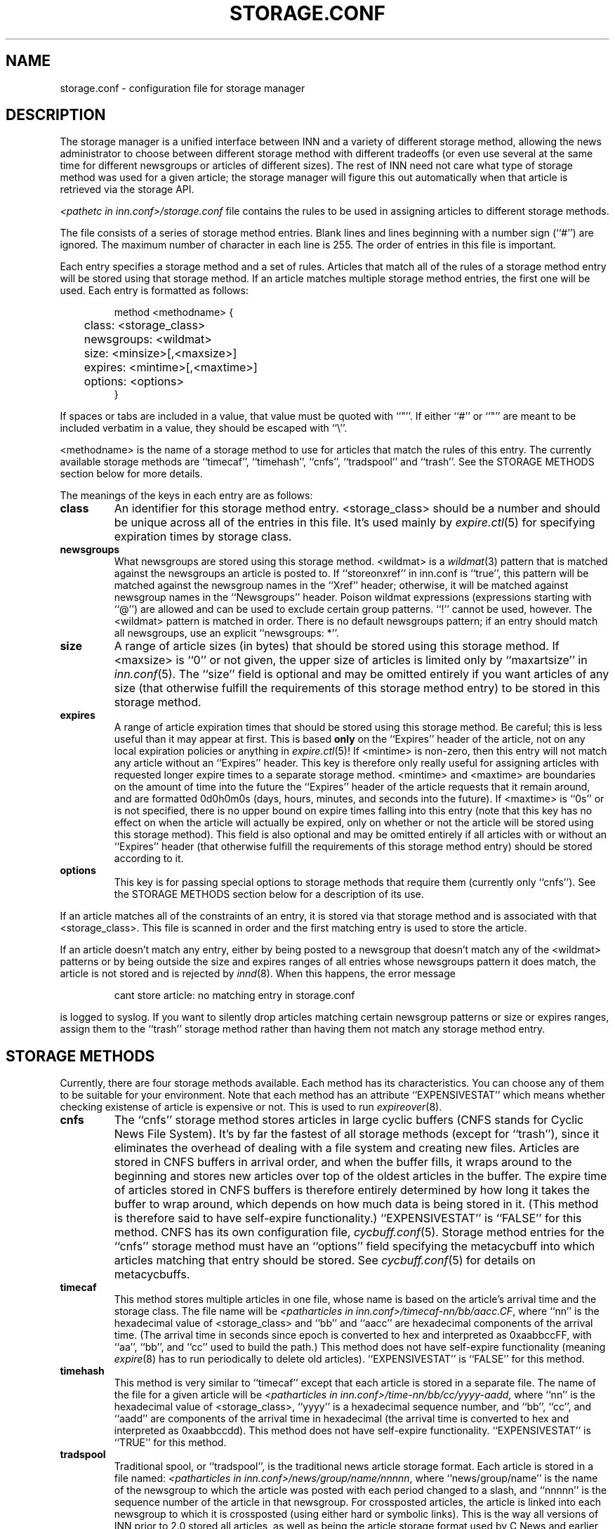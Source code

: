 .\" $Revision$
.TH STORAGE.CONF 5
.SH NAME
storage.conf \- configuration file for storage manager
.SH DESCRIPTION
The storage manager is a
unified interface between INN and a variety of different storage method,
allowing the news administrator to choose between different storage method
with different tradeoffs (or even use several at the same time for
different newsgroups or articles of different sizes).  The rest of INN
need not care what type of storage method was used for a given article;
the storage manager will figure this out automatically when that article
is retrieved via the storage API.
.PP
.I <pathetc in inn.conf>/storage.conf
file contains the rules to be used in assigning
articles to different storage methods.
.PP
The file consists of a series of storage method entries.
Blank lines and lines beginning with a number sign (``#'') are ignored.
The maximum number of character in each line is 255.
The order of entries in this file is important.
.PP
Each entry specifies a storage method and a set of rules.  Articles that
match all of the rules of a storage method entry will be stored using that
storage method.  If an article matches multiple storage method entries,
the first one will be used.  Each entry is formatted as follows:
.RS
.nf

method <methodname> {
	class: <storage_class>
	newsgroups: <wildmat>
	size: <minsize>[,<maxsize>]
	expires: <mintime>[,<maxtime>]
	options: <options>
}

.fi
.RE
If spaces or tabs are included in a value, that value must be quoted
with ``"''.
If either ``#'' or ``"'' are meant to be included verbatim in a value,
they should be escaped with ``\\''.
.PP
<methodname> is the name of a storage method to use for articles that
match the rules of this entry.  The currently available storage methods
are 
\&``timecaf'', ``timehash'', ``cnfs'', ``tradspool'' and ``trash''.
See the STORAGE METHODS section below for more details.
.PP
The meanings of the keys in each entry are as follows:
.TP
.B class
An identifier for this storage method entry.  <storage_class> should be a
number and should be unique across all of the entries in this file.  It's
used mainly by
.IR expire.ctl (5)
for specifying expiration times by storage class.
.TP
.B newsgroups
What newsgroups are stored using this storage method.  <wildmat> is a
.IR wildmat (3)
pattern that is matched against the newsgroups an article is posted to.
If ``storeonxref'' in inn.conf is ``true'', this pattern will be matched
against the newsgroup names in the ``Xref'' header; otherwise, it will be
matched against newsgroup names in the ``Newsgroups'' header.  Poison
wildmat expressions (expressions starting with ``@'') are allowed and can
be used to exclude certain group patterns.  ``!'' cannot be used, however.
The <wildmat> pattern is matched in order.  There is no default newsgroups
pattern; if an entry should match all newsgroups, use an explicit
\&``newsgroups: *''.
.TP
.B size
A range of article sizes (in bytes) that should be stored using this
storage method.
If <maxsize> is ``0'' or not given, the upper size of articles is limited
only by ``maxartsize'' in
.IR inn.conf (5).
The ``size'' field is optional and may be omitted entirely if you want
articles of any size (that otherwise fulfill the requirements of this
storage method entry) to be stored in this storage method.
.TP
.B expires
A range of article expiration times that should be stored using this
storage method.  Be careful; this is less useful than it may appear at
first.  This is based
.B only
on the ``Expires'' header of the article, not on any local expiration
policies or anything in
.IR expire.ctl (5)!
If <mintime> is non-zero, then this entry will not match any article
without an ``Expires'' header.  This key is therefore only really useful
for assigning articles with requested longer expire times to a separate
storage method.  <mintime> and <maxtime> are boundaries on the amount of
time into the future the ``Expires'' header of the article requests that
it remain around, and are formatted 0d0h0m0s (days, hours, minutes, and
seconds into the future).  If <maxtime> is ``0s'' or is not specified,
there is no upper bound on expire times falling into this entry (note that
this key has no effect on when the article will actually be expired, only
on whether or not the article will be stored using this storage method).
This field is also optional and may be omitted entirely if all articles
with or without an ``Expires'' header (that otherwise fulfill the
requirements of this storage method entry) should be stored according to
it.
.TP
.B options
This key is for passing special options to storage methods that require
them (currently only ``cnfs'').  See the STORAGE METHODS section below for
a description of its use.
.PP
If an article matches all of the constraints of an entry, it is stored via
that storage method and is associated with that <storage_class>.  This
file is scanned in order and the first matching entry is used to store the
article.
.PP
If an article doesn't match any entry, either by being posted to a
newsgroup that doesn't match any of the <wildmat> patterns or by being
outside the size and expires ranges of all entries whose newsgroups
pattern it does match, the article is not stored and is rejected by
.IR innd (8).
When this happens, the error message
.RS
.nf

cant store article: no matching entry in storage.conf

.fi
.RE
is logged to syslog.  If you want to silently drop articles matching
certain newsgroup patterns or size or expires ranges, assign them to the
\&``trash'' storage method rather than having them not match any storage
method entry.
.SH STORAGE METHODS
Currently, there are four storage methods available.  Each method has its
characteristics.  You can choose any of them to be suitable for your
environment.  Note that each method has an attribute ``EXPENSIVESTAT'' which
means whether checking existense of article is expensive or not.  This is used
to run
.IR expireover (8).
.TP
.B cnfs
The ``cnfs'' storage method stores articles in large cyclic buffers (CNFS
stands for Cyclic News File System).  It's by far the fastest of all
storage methods (except for ``trash''), since it eliminates the overhead
of dealing with a file system and creating new files.  Articles are stored
in CNFS buffers in arrival order, and when the buffer fills, it wraps
around to the beginning and stores new articles over top of the oldest
articles in the buffer.  The expire time of articles stored in CNFS
buffers is therefore entirely determined by how long it takes the buffer
to wrap around, which depends on how much data is being stored in it.
(This method is therefore said to have self-expire functionality.)
\&``EXPENSIVESTAT'' is ``FALSE'' for this method.
CNFS has its own configuration file,
.IR cycbuff.conf (5).
Storage method entries for the ``cnfs'' storage method must have an
\&``options'' field specifying the metacycbuff into which articles matching
that entry should be stored.  See
.IR cycbuff.conf (5)
for details on metacycbuffs.
.TP
.B timecaf
This method stores multiple articles in one file, whose name is based on
the article's arrival time and the storage class.  The file name will be
.IR <patharticles\ in\ inn.conf>/timecaf-nn/bb/aacc.CF ,
where ``nn'' is the hexadecimal value of <storage_class> and ``bb'' and
\&``aacc'' are hexadecimal components of the arrival time.  (The arrival
time in seconds since epoch is converted to hex and interpreted as
0xaabbccFF, with ``aa'', ``bb'', and ``cc'' used to build the path.)  This
method does not have self-expire functionality (meaning
.IR expire (8)
has to run periodically to delete old articles).
\&``EXPENSIVESTAT'' is ``FALSE'' for this method.
.TP
.B timehash
This method is very similar to ``timecaf'' except that each article is
stored in a separate file.  The name of the file for a given article will
be
.IR <patharticles\ in\ inn.conf>/time-nn/bb/cc/yyyy-aadd ,
where ``nn'' is the hexadecimal value of <storage_class>, ``yyyy'' is a
hexadecimal sequence number, and ``bb'', ``cc'', and ``aadd'' are
components of the arrival time in hexadecimal (the arrival time is
converted to hex and interpreted as 0xaabbccdd).  This method does not
have self-expire functionality.
\&``EXPENSIVESTAT'' is ``TRUE'' for this method.
.TP
.B tradspool
Traditional spool, or ``tradspool'', is the traditional news article
storage format.  Each article is stored in a file named:
.IR <patharticles\ in\ inn.conf>/news/group/name/nnnnn ,
where ``news/group/name'' is the name of the newsgroup to which the
article was posted with each period changed to a slash, and ``nnnnn'' is
the sequence number of the article in that newsgroup.  For crossposted
articles, the article is linked into each newsgroup to which it is
crossposted (using either hard or symbolic links).  This is the way all
versions of INN prior to 2.0 stored all articles, as well as being the
article storage format used by C News and earlier news systems.
This method does not have self-expire functionality.
\&``EXPENSIVESTAT'' is ``TRUE'' for this method.
.TP
.B trash
This method silently discards all articles stored in it.  Its only real
uses are for testing and for silently discarding articles matching a
particular storage method entry (for whatever reason).  Articles stored in
this method take up no disk space and can never be retrieved, so this
method has self-expire functionality of a sort.
\&``EXPENSIVESTAT'' is ``FALSE'' for this method.
.SH EXAMPLE
The following sample storage.conf file would store all articles posted to
alt.binaries.* in the ``BINARIES'' CNFS metacycbuff, all articles over
roughly 50KB in any other hierarchy in the ``LARGE'' CNFS metacycbuff, all
other articles in alt.* in one timehash class, and all other articles in
any newsgroups in a second timehash class, except for the internal.*
hierarchy which is stored in traditional spool format.
.RS
.nf

method tradspool {
    class: 1
    newsgroups: internal.*
}

method cnfs {
    class: 2
    newsgroups: alt.binaries.*
    options: BINARIES
}

method cnfs {
    class: 3
    newsgroups: *
    size: 50000
    options: LARGE
}

method timehash {
    class: 4
    newsgroups: alt.*
}

method timehash {
    class: 5
    newsgroups: *
}

.fi
.RE
Notice that the last storage method entry will catch everything.  This is
a good habit to get into; make sure that you have at least one catch-all
entry just in case something you didn't expect falls through the cracks.
Notice also that the special rule for the internal.* hierarchy is first,
so it will catch even articles crossposted to alt.binaries.* or over 50KB
in size.
.SH HISTORY
Written by Katsuhiro Kondou <kondou@nec.co.jp> for InterNetNews.
.de R$
This is revision \\$3, dated \\$4.
..
.R$ $Id$
.SH "SEE ALSO"
cycbuff.conf(5),
expire.ctl(5),
inn.conf(5),
innd(8),
newsfeeds(5),
wildmat(3).
